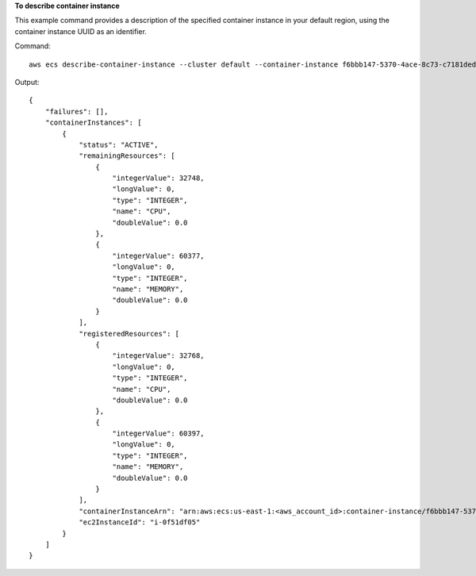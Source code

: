 **To describe container instance**

This example command provides a description of the specified container instance in your default region, using the container instance UUID as an identifier.

Command::

  aws ecs describe-container-instance --cluster default --container-instance f6bbb147-5370-4ace-8c73-c7181ded911f

Output::

	{
	    "failures": [],
	    "containerInstances": [
	        {
	            "status": "ACTIVE",
	            "remainingResources": [
	                {
	                    "integerValue": 32748,
	                    "longValue": 0,
	                    "type": "INTEGER",
	                    "name": "CPU",
	                    "doubleValue": 0.0
	                },
	                {
	                    "integerValue": 60377,
	                    "longValue": 0,
	                    "type": "INTEGER",
	                    "name": "MEMORY",
	                    "doubleValue": 0.0
	                }
	            ],
	            "registeredResources": [
	                {
	                    "integerValue": 32768,
	                    "longValue": 0,
	                    "type": "INTEGER",
	                    "name": "CPU",
	                    "doubleValue": 0.0
	                },
	                {
	                    "integerValue": 60397,
	                    "longValue": 0,
	                    "type": "INTEGER",
	                    "name": "MEMORY",
	                    "doubleValue": 0.0
	                }
	            ],
	            "containerInstanceArn": "arn:aws:ecs:us-east-1:<aws_account_id>:container-instance/f6bbb147-5370-4ace-8c73-c7181ded911f",
	            "ec2InstanceId": "i-0f51df05"
	        }
	    ]
	}
